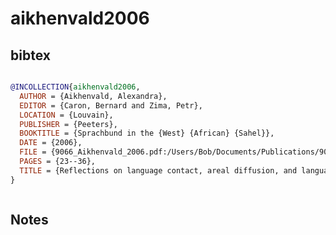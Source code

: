 * aikhenvald2006




** bibtex

#+NAME: bibtex
#+BEGIN_SRC bibtex

@INCOLLECTION{aikhenvald2006,
  AUTHOR = {Aikhenvald, Alexandra},
  EDITOR = {Caron, Bernard and Zima, Petr},
  LOCATION = {Louvain},
  PUBLISHER = {Peeters},
  BOOKTITLE = {Sprachbund in the {West} {African} {Sahel}},
  DATE = {2006},
  FILE = {9066_Aikhenvald_2006.pdf:/Users/Bob/Documents/Publications/9066_Aikhenvald_2006.pdf:application/pdf;9066_Aikhenvald_2006.pdf:/home/bob/Literature/Zotero/storage/SFT5UP4M/9066_Aikhenvald_2006.pdf:application/pdf},
  PAGES = {23--36},
  TITLE = {Reflections on language contact, areal diffusion, and language change},
}


#+END_SRC




** Notes

